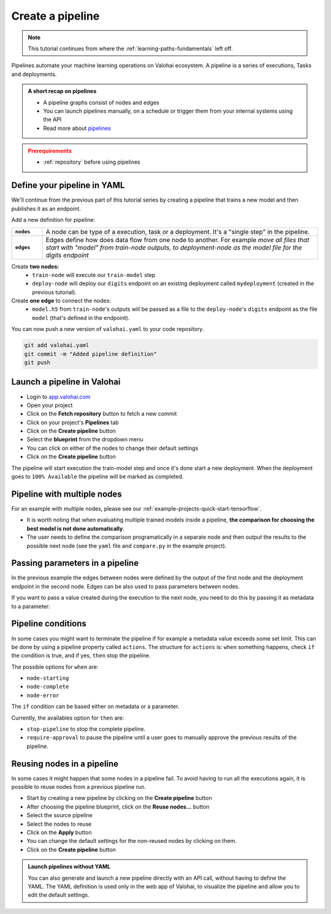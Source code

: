 .. meta::
    :description: Create a Valohai training and deployment pipelines

.. _quickstart-pipeline:

Create a pipeline
#################

.. admonition:: Note
    :class: seealso

    This tutorial continues from where the :ref:`learning-paths-fundamentals` left off.
..

Pipelines automate your machine learning operations on Valohai ecosystem. A pipeline is a series of executions, Tasks and deployments.

.. admonition:: A short recap on pipelines
    :class: tip

    * A pipeline graphs consist of nodes and edges
    * You can launch pipelines manually, on a schedule or trigger them from your internal systems using the API
    * Read more about `pipelines </topic-guides/core-concepts/pipelines>`_

..

.. admonition:: Prerequirements
    :class: attention

    * :ref:`repository` before using pipelines

..

Define your pipeline in YAML
----------------------------

We'll continue from the previous part of this tutorial series by creating a pipeline that trains a new model and then publishes it as an endpoint.

Add a new definition for pipeline:

.. list-table::
   :widths: 10 90
   :stub-columns: 1

   * - ``nodes``
     - A node can be type of a execution, task or a deployment. It's a "single step" in the pipeline.
   * - ``edges``
     - Edges define how does data flow from one node to another. For example *move all files that start with "model" from train-node outputs, to deployment-node as the model file for the digits endpoint*

Create **two nodes:**
    * ``train-node`` will execute our ``train-model`` step
    * ``deploy-node`` will deploy our ``digits`` endpoint on an existing deployment called ``mydeployment`` (created in the previous tutorial).

Create **one edge** to connect the nodes:
    * ``model.h5`` from ``train-node``'s outputs will be passed as a file to the ``deploy-node``'s ``digits`` endpoint as the file ``model`` (that's defined in the endpoint).

.. code-block:: yaml
    :linenos:
    :emphasize-lines: 30,33,36,38,39,40

    - step:
      name: train-model
      image: tensorflow/tensorflow:2.4.1
      command:
        - pip install -r requirements.txt
        - python ./train.py {parameters}
      parameters:
        - name: epoch
          default: 5
          multiple-separator: ','
          optional: false
          type: integer
      inputs:
        - name: mnist
          default: s3://onboard-sample/tf-sample/mnist.npz
          optional: false

    - endpoint:
        name: digits
        description: predict digits from image inputs
        image: tiangolo/uvicorn-gunicorn-fastapi:python3.7
        server-command: uvicorn predict:app --host 0.0.0.0 --port 8000
        files:
            - name: model
              description: Model output file from TensorFlow
              path: model.h5

    - pipeline:
        name: Train and deploy
        nodes:
          - name: train-node
            type: execution
            step: train-model
          - name: deploy-node
            type: deployment
            deployment: mydeployment
            endpoints:
              - digits
        edges:
          - [train-node.output.model.h5, deploy-node.file.digits.model]


..

You can now push a new version of ``valohai.yaml`` to your code repository.

.. code-block:: bash

    git add valohai.yaml
    git commit -m "Added pipeline definition"
    git push

..

Launch a pipeline in Valohai
----------------------------

* Login to `app.valohai.com <https://app.valohai.com>`_
* Open your project
* Click on the **Fetch repository** button to fetch a new commit
* Click on your project's **Pipelines** tab
* Click on the **Create pipeline** button
* Select the **blueprint** from the dropdown menu
* You can click on either of the nodes to change their default settings
* Click on the **Create pipeline** button

The pipeline will start execution the train-model step and once it's done start a new deployment. When the deployment goes to ``100% Available`` the pipeline will be marked as completed.

Pipeline with multiple nodes
----------------------------

For an example with multiple nodes, please see our :ref:`example-projects-quick-start-tensorflow`. 

* It is worth noting that when evaluating multiple trained models inside a pipeline, **the comparison for choosing the best model is not done automatically**. 
* The user needs to define the comparison programatically in a separate node and then output the results to the possible next node (see the ``yaml`` file and ``compare.py`` in the example project).

Passing parameters in a pipeline
--------------------------------
In the previous example the edges between nodes were defined by the output of the first node and the deployment endpoint in the second node. Edges can be also used to pass parameters between nodes. 

.. code-block:: yaml
    :linenos:
    :emphasize-lines: 36, 37

    - step:
        name: Train model
        image: tensorflow/tensorflow:2.4.1
        command:
        - print "{parameters}"
        - python train.py {parameters}
        parameters:
        - name: user-id
          default: 345345
          multiple-separator: ','
          optional: false
          type: integer

    - step:
        name: Test model
        image: tensorflow/tensorflow:2.4.1
        command:
        - print "{parameters}"
        - python train.py {parameters}
        parameters:
        - name: user-id
          default: 3
          multiple-separator: ','
          optional: false
          type: integer

    - pipeline:
        name: Parameter to parameter
        nodes:
        - name: train-model
          step: Train model
          type: execution
        - name: test-model
          step: Test model
          type: execution
        edges:
        - [train-model.parameter.user-id, test-model.parameter.user-id]

..

If you want to pass a value created during the execution to the next node, you need to do this by passing it as metadata to a parameter:

.. code-block:: yaml
    :linenos:
    :emphasize-lines: 10,11

    - pipeline:
        name: Metadata to parameter
        nodes:
        - name: train-model
          step: Train model
          type: execution
        - name: test-model
          step: Test model
          type: execution
        edges:
        - [train-model.metadata.metadatakey, test-model.parameter.user-id]


Pipeline conditions
-------------------

In some cases you might want to terminate the pipeline if for example a metadata value exceeds some set limit. This can be done by using a pipeline property called ``actions``.
The structure for ``actions`` is: ``when`` something happens, check ``if`` the condition is true, and if yes, ``then`` stop the pipeline.

The possible options for ``when`` are:

* ``node-starting``
* ``node-complete``
* ``node-error``

The ``if`` condition can be based either on metadata or a parameter. 

Currently, the availables option for ``then`` are:

* ``stop-pipeline`` to stop the complete pipeline.
* ``require-approval`` to pause the pipeline until a user goes to manually approve the previous results of the pipeline.

.. code-block:: yaml
    :linenos:
    :emphasize-lines: 7,8,9,10

    - pipeline:
        name: Action pipeline
        nodes:
          - name: train-model
            type: execution
            step: Train model
            actions:
              - when: node-complete
                if: metadata.foo >= 0.8
                then: stop-pipeline
          - name: test-model
            type: execution
            step: Test model
            actions:
              - when: node-starting
                then: require-approval
        edges:
          - [train-model.output.model*, test-model.input.model]

..


Reusing nodes in a pipeline
---------------------------

In some cases it might happen that some nodes in a pipeline fail. To avoid having to run all the executions again, it is possible to reuse nodes from a previous pipeline run. 

* Start by creating a new pipeline by clicking on the **Create pipeline** button
* After choosing the pipeline blueprint, click on the **Reuse nodes...** button
* Select the source pipeline
* Select the nodes to reuse 
* Click on the **Apply** button
* You can change the default settings for the non-reused nodes by clicking on them.
* Click on the **Create pipeline** button

.. image:: reuse-nodes.png
    :alt: Reusing nodes in pipelines.

.. admonition:: Launch pipelines without YAML
    :class: tip

    You can also generate and launch a new pipeline directly with an API call, without having to define the YAML. The YAML definition is used only in the web app of Valohai, to visualize the pipeline and allow you to edit the default settings.

.. seealso::

    * `Core concepts: Pipelines </topic-guides/core-concepts/pipelines>`_
    * :ref:`pipeline-triggers`
